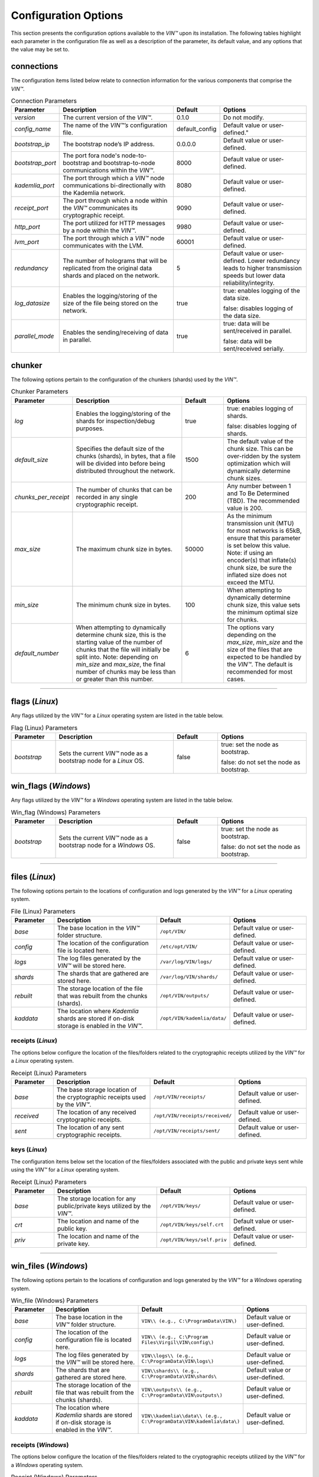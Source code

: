 *********************
Configuration Options
*********************

This section presents the configuration options available to the *VIN™* upon its installation. The following tables highlight each parameter in the configuration file as well as a description of the parameter, its default value, and any options that the value may be set to.

connections
===========

The configuration items listed below relate to connection information for the various components that comprise the *VIN™*.

.. csv-table:: Connection Parameters
    :header: Parameter, Description, Default, Options 
    :widths: 15 40 15 30

    *version*, "The current version of the *VIN™*.", 0.1.0, "Do not modify."
    *config_name*, The name of the *VIN™’s* configuration file., "default_config", Default value or user-defined."
    *bootstrap_ip*, The bootstrap node’s IP address., 0.0.0.0, "Default value or user-defined."
    *bootstrap_port*, The port fora node's node-to-bootstrap and bootstrap-to-node communications within the *VIN™*., 8000, "Default value or user-defined."
    *kademlia_port*, The port through which a *VIN™* node communications bi-directionally with the Kademlia network., 8080, "Default value or user-defined."
    *receipt_port*, The port through which a node within the *VIN™* communicates its cryptographic receipt., 9090, "Default value or user-defined."
    *http_port*, The port utilized for HTTP messages by a node within the *VIN™*., 9980, "Default value or user-defined."
    *lvm_port*, The port through which a *VIN™* node communicates with the LVM., 60001, "Default value or user-defined."
    *redundancy*, The number of holograms that will be replicated from the original data shards and placed on the network., 5, "Default value or user-defined. Lower redundancy leads to higher transmission speeds but lower data reliability/integrity."
    *log_datasize*, Enables the logging/storing of the size of the file being stored on the network., true, "true: enables logging of the data size.
    
    false: disables logging of the data size."
    *parallel_mode*, Enables the sending/receiving of data in parallel., true,  "true: data will be sent/received in parallel.
    
    false: data will be sent/received serially."


chunker
=======

The following options pertain to the configuration of the chunkers (shards) used by the *VIN™*.

.. csv-table:: Chunker Parameters
    :header: Parameter, Description, Default, Options 
    :widths: 15 40 15 30

    *log*, "Enables the logging/storing of the shards for inspection/debug purposes.", true, "true: enables logging of shards.
    
    false: disables logging of shards."
    *default_size*, "Specifies the default size of the chunks (shards), in bytes, that a file will be divided into before being distributed throughout the network.", 1500, "The default value of the chunk size. This can be over-ridden by the system optimization which will dynamically determine chunk sizes."
    *chunks_per_receipt*, "The number of chunks that can be recorded in any single cryptographic receipt.", 200, "Any number between 1 and To Be Determined (TBD). The recommended value is 200."
    *max_size*, "The maximum chunk size in bytes.", 50000, "As the minimum transmission unit (MTU) for most networks is 65kB, ensure that this parameter is set below this value. Note: if using an encoder(s) that inflate(s) chunk size, be sure the inflated size does not exceed the MTU."
    *min_size*, "The minimum chunk size in bytes.", 100, "When attempting to dynamically determine chunk size, this value sets the minimum optimal size for chunks."
    *default_number*, "When attempting to dynamically determine chunk size, this is the starting value of the number of chunks that the file will initially be split into. Note: depending on *min_size* and *max_size*, the final number of chunks may be less than or greater than this number.", 6, "The options vary depending on the *max_size*, *min_size* and the size of the files that are expected to be handled by the *VIN™*. The default is recommended for most cases." 

================================================


flags (*Linux*)
===============

Any flags utilized by the *VIN™* for a *Linux* operating system are listed in the table below.

.. csv-table:: Flag (Linux) Parameters
    :header: Parameter, Description, Default, Options 
    :widths: 15 40 15 30

    *bootstrap*, "Sets the current *VIN™* node as a bootstrap node for a *Linux* OS.", false,	"true: set the node as bootstrap. 
    
    false: do not set the node as bootstrap."


win_flags (*Windows*)
=====================

Any flags utilized by the *VIN™* for a *Windows* operating system are listed in the table below.

.. csv-table:: Win_flag (Windows) Parameters
    :header: Parameter, Description, Default, Options 
    :widths: 15 40 15 30

    *bootstrap*, "Sets the current *VIN™* node as a bootstrap node for a *Windows* OS.", false, "true: set the node as bootstrap. 
    
    false: do not set the node as bootstrap."

==========================================


files (*Linux*)
===============

The following options pertain to the locations of configuration and logs generated by the *VIN™* for a *Linux* operating system.

.. csv-table:: File (Linux) Parameters
    :header: Parameter, Description, Default, Options 
    :widths: 15 40 15 30

    *base*, "The base location in the *VIN™* folder structure.", ``/opt/VIN/``, "Default value or user-defined."
    *config*, "The location of the configuration file is located here.", ``/etc/opt/VIN/``, "Default value or user-defined."
    *logs*, "The log files generated by the *VIN™* will be stored here.", ``/var/log/VIN/logs/``, "Default value or user-defined."
    *shards*, "The shards that are gathered are stored here.", ``/var/log/VIN/shards/``, "Default value or user-defined."
    *rebuilt*, "The storage location of the file that was rebuilt from the chunks (shards).", ``/opt/VIN/outputs/``, "Default value or user-defined."
    *kaddata*, "The location where *Kademlia* shards are stored if on-disk storage is enabled in the *VIN™*.", ``/opt/VIN/kademlia/data/``, "Default value or user-defined."


receipts (*Linux*)
------------------

The options below configure the location of the files/folders related to the cryptographic receipts utilized by the *VIN™* for a *Linux* operating system.

.. csv-table:: Receipt (Linux) Parameters
    :header: Parameter, Description, Default, Options 
    :widths: 15 40 15 30

    *base*, "The base storage location of the cryptographic receipts used by the *VIN™*.", ``/opt/VIN/receipts/``, "Default value or user-defined."
    *received*, "The location of any received cryptographic receipts.", ``/opt/VIN/receipts/received/``, "Default value or user-defined."
    *sent*, "The location of any sent cryptographic receipts.", ``/opt/VIN/receipts/sent/``, "Default value or user-defined."


keys (*Linux*)
---------------

The configuration items below set the location of the files/folders associated with the public and private keys sent while using the *VIN™* for a *Linux* operating system.

.. csv-table:: Receipt (Linux) Parameters
    :header: Parameter, Description, Default, Options 
    :widths: 15 40 15 30

    *base*, "The storage location for any public/private keys utilized by the *VIN™*.",	``/opt/VIN/keys/``, "Default value or user-defined."
    *crt*, "The location and name of the public key.", ``/opt/VIN/keys/self.crt``, "Default value or user-defined."
    *priv*, "The location and name of the private key.", ``/opt/VIN/keys/self.priv``, "Default value or user-defined."

======================================================


win_files (*Windows*)
=====================

The following options pertain to the locations of configuration and logs generated by the *VIN™* for a *Windows* operating system.

.. csv-table:: Win_file (Windows) Parameters
    :header: Parameter, Description, Default, Options 
    :widths: 15 40 15 30

    *base*, "The base location in the *VIN™* folder structure.", "``VIN\\ (e.g., C:\ProgramData\VIN\)``", "Default value or user-defined."
    *config*, "The location of the configuration file is located here.", "``VIN\\ (e.g., C:\Program Files\Virgil\VIN\config\)``", "Default value or user-defined."
    *logs*, "The log files generated by the *VIN™* will be stored here.", "``VIN\\logs\\ (e.g., C:\ProgramData\VIN\logs\)``", "Default value or user-defined."
    *shards*, "The shards that are gathered are stored here.", "``VIN\\shards\\ (e.g., C:\ProgramData\VIN\shards\``", "Default value or user-defined."
    *rebuilt*, "The storage location of the file that was rebuilt from the chunks (shards).", "``VIN\\outputs\\ (e.g., C:\ProgramData\VIN\outputs\)``", "Default value or user-defined."
    *kaddata*, "The location where *Kademlia* shards are stored if on-disk storage is enabled in the *VIN™*.", "``VIN\\kademlia\\data\\ (e.g., C:\ProgramData\VIN\kademlia\data\)``", "Default value or user-defined."


receipts (*Windows*)
--------------------

The options below configure the location of the files/folders related to the cryptographic receipts utilized by the *VIN™* for a *Windows* operating system.

.. csv-table:: Receipt (Windows) Parameters
    :header: Parameter, Description, Default, Options 
    :widths: 15 40 15 30

    *base*, "The base storage location of the cryptographic receipts used by the *VIN™*.", "``VIN\\receipts\\ (e.g., C:\ProgramData\VIN\receipts\)``", "Default value or user-defined."
    *received*, "The location of any received cryptographic receipts.", "``VIN\\receipts\\received\\ (e.g., C:\ProgramData\VIN\receipts\received\)``", "Default value or user-defined."
    *sent*, "The location of any sent cryptographic receipts.", "``VIN\\receipts\\sent (e.g., C:\ProgramData\VIN\receipts\sent\)``", "Default value or user-defined."


keys (*Windows*)
----------------

The configuration items below set the location of the files/folders associated with the public and private keys sent while using the *VIN™* for a *Windows* operating system.

.. csv-table:: Key (Windows) Parameters
    :header: Parameter, Description, Default, Options 
    :widths: 15 40 15 30

    *base*, "The storage location for any public/private keys utilized by the *VIN™*.", "``VIN\\keys (e.g., C:\ProgramData\VIN\keys\)``", "Default value or user-defined."
    *crt*, "The location and name of the public key.", "``VIN\\keys\\self.crt (e.g., C:\ProgramData\VIN\keys\self.crt)``", "Default value or user-defined."
    *priv*, "The location and name of the private key.", "``VIN\\keys\\self.priv (e.g., C:\ProgramData\VIN\keys\self.priv)``", "Default value or user-defined."

======================================================


timeouts
========

These options allow for the configuration of various timeouts used to ensure the correct functionality of the *VIN™*.

.. csv-table:: Timeout Parameters
    :header: Parameter, Description, Default, Options 
    :widths: 15 40 15 30

    *dht*, "The time (milliseconds) to wait before the failure of a request to/from the distributed hash table is confirmed.", 2000, "Default value or user-defined."
    *receipt*, "The time (microseconds) to wait before a failure on the sending side of the cryptographic receipt transmission is confirmed.", 600000000, "Default value or user-defined. Note: this must be greater than the reactor timeout."
    *reactor*, "The time (microseconds) to wait before a failure on the recipient side of the cryptographic receipt transmission is confirmed.", 3000000, "Default value or user-defined if required. Note: this must be lower than the receipt timeout."

===============================================================



pipelines
=========

This is the default pipeline configuration to be used if no "overwrite" per transaction file is provided. All encoders and decoders MUST be in the proper execution order. Usually this configuration will only contain a set of most likely used coders.

encoders
--------

The following configuration items allow for the customization of the various encoders used by the *VIN™*. Note: by utilizing various encoders in the *VIN™*, performance may be impacted.

.. csv-table:: Concurrent Encoder Parameters
    :header: Parameter, Description, Default, Options 
    :widths: 15 40 15 30

    *name*, "The name of the encoder.", ConcurrentEncoder, "Default value."
    *log*, "Enables/disables log generation for the output of the encoder.", false, "true: enables logging of the output. 
    
    false: enables logging of the output."
    *cw_size_2_pow*, "Code word size. Take the number as a power of 2. E.g., 2 :superscript:`15`", 15, ""
    *msg_len*, "The length of the message in bits", 1000, ""
    *red_bits*, " ", 30, ""
    *cw_density*, " ", 0.33, ""


.. csv-table:: Entanglement Encoder Parameters
    :header: Parameter, Description, Default, Options 
    :widths: 15 40 15 30

    *name*, "The name of the encoder.", EntanglementEncoder, "Default value."
    *log*, "Enables/disables log generation for the output of the encoder.", false, "true: enables logging of the output. 
    
    false: enables logging of the output."


.. csv-table:: Naming Encoder Parameters
    :header: Parameter, Description, Default, Options 
    :widths: 15 40 15 30

    *name*, "The name of the encoder.", NamingEncoder, "Default value."
    *log*, "Enables/disables log generation for the output of the encoder.", false, "true: enables logging of the output. 
    
    false: enables logging of the output."


.. csv-table:: Validation Encoder Parameters
    :header: Parameter, Description, Default, Options 
    :widths: 15 40 15 30

    *name*, "The name of the encoder.", ValidationEncoder, "Default value."
    *id*, "", "network_data", ""
    *log*, "Enables/disables log generation for the output of the encoder.", false, "true: enables logging of the output. 
    
    false: enables logging of the output."


channels
--------

.. csv-table:: Binary Symmetric Channel (BSC) Parameters
    :header: Parameter, Description, Default, Options 
    :widths: 15 40 15 30

    *name*, "The name of the channel.", BSCChannel, "Default value."
    *log*, "Enables/disables log generation for the output of the channel.", false, "true: enables logging of the output. 
    
    false: enables logging of the output."
    *p*, "The percentage of bits that will be flipped during transmission.", 1.0, "Any number between 0 and 100."
    *symbol_size*, "The symbol size of either bits (1) or bytes (8), which is affected by the 'bsc_p.' For example, if 'bsc_p' is 1.0 and 'bsc_sym_size' is set to 1, 1% of bits will be flipped. If 'bsc_sym_size' is 8, 1% of bytes will be flipped.", 8, "1 or 8." 


.. csv-table:: Jammer Channel Parameters
    :header: Parameter, Description, Default, Options 
    :widths: 15 40 15 30

    *name*, "The name of the channel.", JammerChannel, "Default value."
    *log*, "Enables/disables log generation for the output of the channel.", false, "true: enables logging of the output. 
    
    false: enables logging of the output."
    *p*, "The percentage of bits that will be flipped during transmission.", 1.0, "Any number between 0 and 100."
    *symbol_size*, "The symbol size of either bits (1) or bytes (8), which is affected by the 'bsc_p.' For example, if 'bsc_p' is 1.0 and 'bsc_sym_size' is set to 1, 1% of bits will be flipped. If 'bsc_sym_size' is 8, 1% of bytes will be flipped.", 8, "1 or 8." 


decoders
--------

The following configuration items allow for the enabling/disabling and customization of the various decoders used by the *VIN™*. Be sure that 

.. csv-table:: Validation Decoder Parameters
    :header: Parameter, Description, Default, Options 
    :widths: 15 40 15 30

    *name*, "The name of the decoder.", ValidationDecoder, "Default value."
    *id*, "", "network_data", " "
    *log*, "Enables/disables log generation for the output of the decoder.", false, "true: enables logging of the output. 
    
    false: enables logging of the output."


.. csv-table:: Entanglement Decoder Parameters
    :header: Parameter, Description, Default, Options 
    :widths: 15 40 15 30

    *name*, "The name of the decoder.", EntanglementDecoder, "Default value."
    *log*, "Enables/disables log generation for the output of the decoder.", false, "true: enables logging of the output. 
    
    false: enables logging of the output."


.. csv-table:: Concurrent Decoder Parameters
    :header: Parameter, Description, Default, Options 
    :widths: 15 40 15 30

    *name*, "The name of the decoder.", ConcurrentDecoder, "Default value."
    *log*, "Enables/disables log generation for the output of the decoder.", false, "true: enables logging of the output. 
    
    false: enables logging of the output."


pipelines_full
==============

This section will contain the full pipeline configuration (all encoders and decoders available). All encoders and decoders MUST be in the proper execution order. This section is used during the pipeline validation step and is used also for unit tests. If any new coder is developed, it must be added in this section.

encoders
--------

The following configuration items allow for the customization of the various encoders used by the *VIN™*. Note: by utilizing various encoders in the *VIN™*, performance may be impacted.

.. csv-table:: Alpha-Entanglement Encoder Parameters
    :header: Parameter, Description, Default, Options 
    :widths: 15 40 15 30

    *name*, "The name of the encoder.", AlphaEntEncoder, "Default value."
    *log*, "Enables/disables log generation for the output of the encoder.", false, "true: enables logging of the output. 
    
    false: enables logging of the output."


.. csv-table:: Cipher Encoder Parameters
    :header: Parameter, Description, Default, Options 
    :widths: 15 40 15 30

    *name*, "The name of the encoder.", CipherEncoder, "Default value."
    *bits*, "The size of the key used by the cipher coder algorithm.", 256, "128, 192, or 256."
    *log*, "Enables/disables log generation for the output of the encoder.", false, "true: enables logging of the output. 
    
    false: enables logging of the output."


.. csv-table:: Concurrent Encoder Parameters
    :header: Parameter, Description, Default, Options 
    :widths: 15 40 15 30

    *name*, "The name of the encoder.", ConcurrentEncoder, "Default value."
    *log*, "Enables/disables log generation for the output of the encoder.", false, "true: enables logging of the output. 
    
    false: enables logging of the output."
    *cw_size_2_pow*, "Code word size. Take the the number as a power of 2. E.g., 2 :superscript:`15`", 15, ""
    *msg_len*, "The length of the message in bits.", 1000, ""
    *red_bits*, " ", 30, ""
    *cw_density*, " ", 0.33, ""


.. csv-table:: Entanglement Encoder Parameters
    :header: Parameter, Description, Default, Options 
    :widths: 15 40 15 30

    *name*, "The name of the encoder.", EntanglementEncoder, "Default value."
    *log*, "Enables/disables log generation for the output of the encoder.", false, "true: enables logging of the output. 
    
    false: enables logging of the output."


.. csv-table:: Naming Encoder Parameters
    :header: Parameter, Description, Default, Options 
    :widths: 15 40 15 30

    *name*, "The name of the encoder.", NamingEncoder, "Default value."
    *log*, "Enables/disables log generation for the output of the encoder.", false, "true: enables logging of the output. 
    
    false: enables logging of the output."


.. csv-table:: Polar Encoder Parameters
    :header: Parameter, Description, Default, Options 
    :widths: 15 40 15 30

    *name*, "The name of the encoder.", PolarEncoder, "Default value."
    *frames*, "", "1", ""
    "N", "The number of bit channels used by the coder.", "128", "Default or user-defined (powers of 2). It must adhere to the reliability sequence of the coder."
    "K", "The message length in bits.", "32", "Default or user-defined. It must be less than N."
    *log*, "Enables/disables log generation for the output of the encoder.", false, "true: enables logging of the output. 
    
    false: enables logging of the output."


.. csv-table:: Reed-Solomon Encoder Parameters
    :header: Parameter, Description, Default, Options 
    :widths: 15 40 15 30

    *name*, "The name of the encoder.", ReedSolomonEncoder, "Default value."
    *log*, "Enables/disables log generation for the output of the encoder.", false, "true: enables logging of the output. 
    
    false: enables logging of the output."


.. csv-table:: Reed-Solomon Block Encoder Parameters
    :header: Parameter, Description, Default, Options 
    :widths: 15 40 15 30

    *name*, "The name of the encoder.", RSBlockEncoder, "Default value."
    *perc_parity*, "The percentage of parity bytes created per data byte. Every two parity bytes can find and correct a single corrupted byte among a set of bytes. Note: Not every parity byte can correct every data byte. Each parity byte only 'covers' for a certain set of data bytes.", 100, "0 – 100; where a higher number improves data recovery. The default is recommended."
    *log*, "Enables/disables log generation for the output of the encoder.", false, "true: enables logging of the output. 
    
    false: enables logging of the output."


.. csv-table:: Validation Encoder Parameters
    :header: Parameter, Description, Default, Options 
    :widths: 15 40 15 30

    *name*, "The name of the encoder.", ValidationEncoder, "Default value."
    *id*, "", "network_data", " "
    *log*, "Enables/disables log generation for the output of the encoder.", false, "true: enables logging of the output. 
    
    false: enables logging of the output."


channels
--------

.. csv-table:: Binary Symmetric Channel (BSC) Parameters
    :header: Parameter, Description, Default, Options 
    :widths: 15 40 15 30

    *name*, "The name of the channel.", BSCChannel, "Default value."
    *log*, "Enables/disables log generation for the output of the channel.", false, "true: enables logging of the output. 
    
    false: enables logging of the output."
    *p*, "The percentage of bits that will be flipped during transmission.", 1.0, "Any number between 0 and 100."
    *symbol_size*, "The symbol size of either bits (1) or bytes (8), which is affected by the 'bsc_p.' For example, if 'bsc_p' is 1.0 and 'bsc_sym_size' is set to 1, 1% of bits will be flipped. If 'bsc_sym_size' is 8, 1% of bytes will be flipped.", 8, "1 or 8." 


.. csv-table:: Jammer Channel Parameters
    :header: Parameter, Description, Default, Options 
    :widths: 15 40 15 30

    *name*, "The name of the channel.", JammerChannel, "Default value."
    *log*, "Enables/disables log generation for the output of the channel.", false, "true: enables logging of the output. 
    
    false: enables logging of the output."
    *p*, "The percentage of bits that will be flipped during transmission.", 1.0, "Any number between 0 and 100."
    *symbol_size*, "The symbol size of either bits (1) or bytes (8), which is affected by the 'bsc_p.' For example, if 'bsc_p' is 1.0 and 'bsc_sym_size' is set to 1, 1% of bits will be flipped. If 'bsc_sym_size' is 8, 1% of bytes will be flipped.", 8, "1 or 8." 


decoders
--------

The following configuration items allow for the customization of the various decoders used by the *VIN™*. Note: be sure that the decoder parameters match the encoder parameters; otherwise the *VIN™* will not function as expected.

.. csv-table:: Validation Decoder Parameters
    :header: Parameter, Description, Default, Options 
    :widths: 15 40 15 30

    *name*, "The name of the decoder.", ValidationDecoder, "Default value."
    *id*, "", "network_data", " "
    *log*, "Enables/disables log generation for the output of the decoder.", false, "true: enables logging of the output. 
    
    false: enables logging of the output."


.. csv-table:: Reed-Solomon Block Decoder Parameters
    :header: Parameter, Description, Default, Options 
    :widths: 15 40 15 30

    *name*, "The name of the decoder.", RSBlockDecoder, "Default value."
    *perc_parity*, "The percentage of parity bytes created per data byte. Every two parity bytes can find and correct a single corrupted byte among a set of bytes. Note: Not every parity byte can correct every data byte. Each parity byte only 'covers' for a certain set of data bytes.", 100, "0 – 100; where a higher number improves data recovery. The default is recommended."
    *log*, "Enables/disables log generation for the output of the decoder.", false, "true: enables logging of the output. 
    
    false: enables logging of the output."


.. csv-table:: Reed-Solomon Decoder Parameters
    :header: Parameter, Description, Default, Options 
    :widths: 15 40 15 30

    *name*, "The name of the decoder.", ReedSolomonDecoder, "Default value."
    *log*, "Enables/disables log generation for the output of the decoder.", false, "true: enables logging of the output. 
    
    false: enables logging of the output."


.. csv-table:: Polar Decoder Parameters
    :header: Parameter, Description, Default, Options 
    :widths: 15 40 15 30

    *name*, "The name of the decoder.", PolarDecoder, "Default value."
    *frames*, "", "1", ""
    "N", "The number of bit channels used by the coder.", "128", "Default or user-defined (powers of 2). It must adhere to the reliability sequence of the coder."
    "K", "The message length.", "32", "Default or user-defined. It must be less than N."
    *log*, "Enables/disables log generation for the output of the decoder.", false, "true: enables logging of the output. 
    
    false: enables logging of the output."


.. csv-table:: Entanglement Decoder Parameters
    :header: Parameter, Description, Default, Options 
    :widths: 15 40 15 30

    *name*, "The name of the decoder.", EntanglementDecoder, "Default value."
    *log*, "Enables/disables log generation for the output of the decoder.", false, "true: enables logging of the output. 
    
    false: enables logging of the output."


.. csv-table:: Concurrent Decoder Parameters
    :header: Parameter, Description, Default, Options 
    :widths: 15 40 15 30

    *name*, "The name of the decoder.", ConcurrentDecoder, "Default value."
    *log*, "Enables/disables log generation for the output of the decoder.", false, "true: enables logging of the output. 
    
    false: enables logging of the output."


.. csv-table:: Cipher Decoder Parameters
    :header: Parameter, Description, Default, Options 
    :widths: 15 40 15 30

    *name*, "The name of the decoder.", CipherDecoder, "Default value."
    *bits*, "The size of the key used by the cipher coder algorithm.", 256, "128, 192, or 256."
    *log*, "Enables/disables log generation for the output of the decoder.", false, "true: enables logging of the output. 
    
    false: enables logging of the output."    


.. csv-table:: Alpha-Entanglement Decoder Parameters
    :header: Parameter, Description, Default, Options 
    :widths: 15 40 15 30

    *name*, "The name of the decoder.", AlphaEntDecoder, "Default value."
    *log*, "Enables/disables log generation for the output of the decoder.", false, "true: enables logging of the output. 
    
    false: enables logging of the output."


